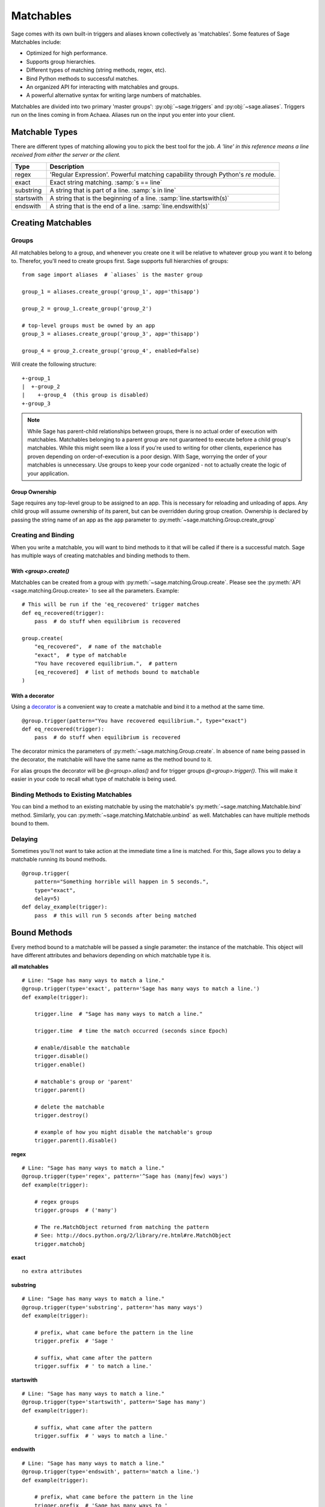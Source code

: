 .. _matchables:

Matchables
==========

Sage comes with its own built-in triggers and aliases known collectively as
'matchables'. Some features of Sage Matchables include:

* Optimized for high performance.
* Supports group hierarchies.
* Different types of matching (string methods, regex, etc).
* Bind Python methods to successful matches.
* An organized API for interacting with matchables and groups.
* A powerful alternative syntax for writing large numbers of matchables.

Matchables are divided into two primary 'master groups':
:py:obj:`~sage.triggers` and :py:obj:`~sage.aliases`. Triggers run on
the lines coming in from Achaea. Aliases run on the input you enter into your
client.

Matchable Types
---------------

There are different types of matching allowing you to pick the best tool for
the job. *A 'line' in this reference means a line received from either the
server or the client.*

========== ================================================================================
Type       Description
========== ================================================================================
regex      'Regular Expression'. Powerful matching capability through Python's `re` module.
exact      Exact string matching. :samp:`s == line`
substring  A string that is part of a line. :samp:`s in line`
startswith A string that is the beginning of a line. :samp:`line.startswith(s)`
endswith   A string that is the end of a line. :samp:`line.endswith(s)`
========== ================================================================================

Creating Matchables
-------------------

Groups
``````

All matchables belong to a group, and whenever you create one it will be
relative to whatever group you want it to belong to. Therefor, you'll need to
create groups first. Sage supports full hierarchies of groups: ::

    from sage import aliases  # `aliases` is the master group

    group_1 = aliases.create_group('group_1', app='thisapp')

    group_2 = group_1.create_group('group_2')

    # top-level groups must be owned by an app
    group_3 = aliases.create_group('group_3', app='thisapp')

    group_4 = group_2.create_group('group_4', enabled=False)

Will create the following structure: ::

    +-group_1
    |  +-group_2
    |    +-group_4  (this group is disabled)
    +-group_3

.. note::

    While Sage has parent-child relationships between groups, there is no
    actual order of execution with matchables. Matchables belonging to a
    parent group are not guaranteed to execute before a child group's
    matchables. While this might seem like a loss if you're used to writing for
    other clients, experience has proven depending on order-of-execution
    is a poor design. With Sage, worrying the order of your matchables is
    unnecessary. Use groups to keep your code organized - not to actually
    create the logic of your application.

.. _matchables-ownership:

Group Ownership
~~~~~~~~~~~~~~~

Sage requires any top-level group to be assigned to an app. This is necessary
for reloading and unloading of apps. Any child group will assume ownership of
its parent, but can be overridden during group creation. Ownership is declared
by passing the string name of an app as the ``app`` parameter to
:py:meth:`~sage.matching.Group.create_group`


Creating and Binding
````````````````````

When you write a matchable, you will want to bind methods to it that will be
called if there is a successful match. Sage has multiple ways of creating
matchables and binding methods to them.

With `<group>.create()`
~~~~~~~~~~~~~~~~~~~~~~~

Matchables can be created from a group with
:py:meth:`~sage.matching.Group.create`. Please see the
:py:meth:`API <sage.matching.Group.create>` to see all the parameters.
Example: ::

    # This will be run if the 'eq_recovered' trigger matches
    def eq_recovered(trigger):
        pass  # do stuff when equilibrium is recovered

    group.create(
        "eq_recovered",  # name of the matchable
        "exact",  # type of matchable
        "You have recovered equilibrium.",  # pattern
        [eq_recovered]  # list of methods bound to matchable
    )

With a decorator
~~~~~~~~~~~~~~~~

Using a
`decorator <http://docs.python.org/2/reference/compound_stmts.html#function>`_
is a convenient way to create a matchable and bind it to a method at the same
time. ::

    @group.trigger(pattern="You have recovered equilibrium.", type="exact")
    def eq_recovered(trigger):
        pass  # do stuff when equilibrium is recovered

The decorator mimics the parameters of :py:meth:`~sage.matching.Group.create`.
In absence of ``name`` being passed in the decorator, the matchable will have
the same name as the method bound to it.

For alias groups the decorator will be `@<group>.alias()` and for trigger
groups `@<group>.trigger()`. This will make it easier in your code to recall
what type of matchable is being used.

Binding Methods to Existing Matchables
``````````````````````````````````````

You can bind a method to an existing matchable by using the matchable's
:py:meth:`~sage.matching.Matchable.bind` method. Similarly, you can
:py:meth:`~sage.matching.Matchable.unbind` as well. Matchables can have
multiple methods bound to them.

Delaying
````````

Sometimes you'll not want to take action at the immediate time a line is
matched. For this, Sage allows you to delay a matchable running its bound
methods. ::

    @group.trigger(
        pattern="Something horrible will happen in 5 seconds.",
        type="exact",
        delay=5)
    def delay_example(trigger):
        pass  # this will run 5 seconds after being matched


Bound Methods
-------------

Every method bound to a matchable will be passed a single parameter: the
instance of the matchable. This object will have different attributes and
behaviors depending on which matchable type it is.

**all matchables** ::

    # Line: "Sage has many ways to match a line."
    @group.trigger(type='exact', pattern='Sage has many ways to match a line.')
    def example(trigger):

        trigger.line  # "Sage has many ways to match a line."

        trigger.time  # time the match occurred (seconds since Epoch)

        # enable/disable the matchable
        trigger.disable()
        trigger.enable()

        # matchable's group or 'parent'
        trigger.parent()

        # delete the matchable
        trigger.destroy()

        # example of how you might disable the matchable's group
        trigger.parent().disable()


**regex** ::

    # Line: "Sage has many ways to match a line."
    @group.trigger(type='regex', pattern='^Sage has (many|few) ways')
    def example(trigger):

        # regex groups
        trigger.groups  # ('many')

        # The re.MatchObject returned from matching the pattern
        # See: http://docs.python.org/2/library/re.html#re.MatchObject
        trigger.matchobj

**exact** ::

    no extra attributes

**substring** ::

    # Line: "Sage has many ways to match a line."
    @group.trigger(type='substring', pattern='has many ways')
    def example(trigger):

        # prefix, what came before the pattern in the line
        trigger.prefix  # 'Sage '

        # suffix, what came after the pattern
        trigger.suffix  # ' to match a line.'

**startswith** ::

    # Line: "Sage has many ways to match a line."
    @group.trigger(type='startswith', pattern='Sage has many')
    def example(trigger):

        # suffix, what came after the pattern
        trigger.suffix  # ' ways to match a line.'

**endswith** ::

    # Line: "Sage has many ways to match a line."
    @group.trigger(type='endswith', pattern='match a line.')
    def example(trigger):

        # prefix, what came before the pattern in the line
        trigger.prefix  # 'Sage has many ways to '

Selecting Matchables
--------------------

You can get the instance of a matchable by calling
:py:meth:`~sage.matching.Group.get` on its group with the name of the
matchable: ::

    # find a matchable called 'my_alias' in the group assigned to my_aliases
    my_alias = my_aliases.get('my_alias')

You can shortcut this by just calling the group itself: ::

    # shortcut to .get()
    my_alias = my_aliases('my_alias')

You can 'walk' through groups to a matchable by using '/' to define the
structure. Assume the following structure: ::

    +-group_1
      +-group_2
        +-group_3
          +-my_trigger

The following call to get would return `my_trigger`: ::

    my_trigger = group_1('group_2/group_3/my_trigger')

If :py:meth:`~sage.matching.Group.get` can't find a matchable it will then
attempt to find a group with the name you provided: ::

    group_3 = group_1('group_2/group_3')

If you're specifically looking for a group you can also use
:py:meth:`~sage.matching.Group.get_group`: ::

    group_3 = group_1_get_group('group_2/group_3')

You can do method chaining with :py:meth:`~sage.matching.Group.get`: ::

    # disables my_trigger
    group_1('group_2/group_3/my_trigger').disable()

In this final example we'll enable a matchable in another group from a bound
method. Assume the following structure: ::

    +-app
       +-group_1
       |  +-trigger_1
       +-group_2
          +-trigger_2 (disabled)

When `trigger_1` gets matched, it will enable trigger_2: ::

    @group_1.trigger(pattern="Something is coming!", type="exact")
    def trigger_1(trigger):
        trigger.parent().parent().get('group_2/trigger_2').enable()

SML - Sage Matchable Language
-----------------------------

When you have many matchables with similar behavior, writing through the API
can become cumbersome. To alleviate this, Sage provides the 'Sage Matchable
Language' (SML). SML provides an easy and brief syntax for writing matchables
and groups. Here's an example of SML written in
`YAML <http://www.yaml.org/>`_: ::

    group:my_app:
        app: my_app

        group:group_1:
            :trigger_1:
                exact: An exact line that will be matched.
                some_method: true

        group:group_2:
            :trigger_2:
                regex: ^Regular expressions are (cool|confusing)\.$
                another_method: [A, List, of, Strings]


